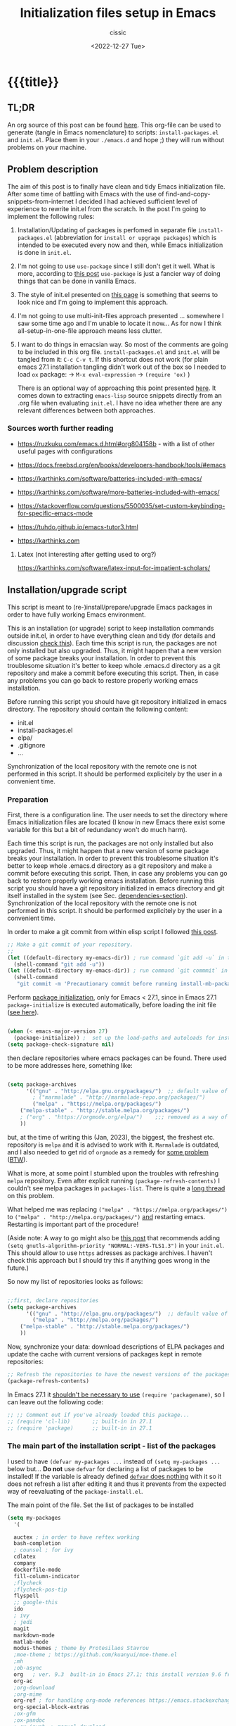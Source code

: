 #+TITLE: Initialization files setup in Emacs
#+DESCRIPTION: 
#+AUTHOR: cissic
#+DATE: <2022-12-27 Tue>
#+TAGS: emacs packages
#+OPTIONS: toc:nil
#+OPTIONS: -:nil


* {{{title}}
:PROPERTIES:
:PRJ-DIR: ~/.emacs.d/     
:END:
# :PROPERTIES:
# :PRJ-DIR: ./2022-12-27-init-and-setup-Emacs/
# :END:


** TL;DR
An org source of this post can be found
[[https://github.com/cissic/cissic.github.io/blob/main/mysource/public-notes-org/2022-12-27-configuring-and-installing-emacs.org][here]]. This org-file can be used to generate (tangle in Emacs nomenclature)
to scripts:
~install-packages.el~ and
~init.el~.
Place them in your ~./emacs.d~ and hope ;) they will run without
problems on your machine.


** Problem description
The aim of this post is to finally have clean and tidy Emacs initialization file.
After some time of battling with Emacs with the use of 
find-and-copy-snippets-from-internet I decided I had achieved sufficient level of 
experience to rewrite init.el from the scratch.
In the post I'm going to implement the following rules:

1. Installation/Updating of packages is perfomed in separate file 
   ~install-packages.el~ (abbreviation for =install or upgrage packages=) which is intended to be executed every now and then,
   while Emacs initialization is done in ~init.el~.
2. I'm not going to use ~use-package~ since I still don't get it well. What is
    more, according to [[https://emacs.stackexchange.com/questions/44266/require-vs-package-initialize][this post]] ~use-package~ is just 
   a fancier way of doing things that can be done in vanilla Emacs.
   # it's still a bit to complicated for me.
3. The style of init.el presented on [[https://docs.freebsd.org/en/books/developers-handbook/tools/#emacs][this page]] is something that seems to 
   look nice and I'm going to implement this approach.
4. I'm not going to use multi-init-files approach presented ... somewhere 
   I saw some time ago and I'm unable to locate it now... 
   As for now I think all-setup-in-one-file approach means less clutter.
5. I want to do things in emacsian way. So most of the comments are going to be
   included in this org file. ~install-packages.el~ and ~init.el~ will be tangled
   from it: ~C-c C-v t~. If this shortcut does not work (for plain emacs 27.1
   installation tangling didn't work out of the box so I needed to load 
   ~ox~ package: 
   -> ~M-x eval-expression~ 
   -> ~(require 'ox)~ )

   There is an optional way of approaching this point presented 
   [[http://gewhere.github.io/orgmode-emacs-init-file][here]]. It comes down to extracting ~emacs-lisp~ source snippets directly
   from an .org file when evaluating ~init.el~. I have no idea whether there are
   any relevant differences between both approaches.


*** Sources worth further reading
- https://ruzkuku.com/emacs.d.html#org804158b - with a list of other useful
  pages with configurations
 
- https://docs.freebsd.org/en/books/developers-handbook/tools/#emacs

- https://karthinks.com/software/batteries-included-with-emacs/
- https://karthinks.com/software/more-batteries-included-with-emacs/
 
- https://stackoverflow.com/questions/5500035/set-custom-keybinding-for-specific-emacs-mode
- https://tuhdo.github.io/emacs-tutor3.html
- https://karthinks.com



**** Latex (not interesting after getting used to org?)
https://karthinks.com/software/latex-input-for-impatient-scholars/


** Installation/upgrade script
This script is meant to (re-)install/prepare/upgrade Emacs packages in order
to have fully working Emacs environment.  

This is an installation (or upgrade) script to keep installation commands 
outside init.el, in order to have everything clean and tidy (for details and 
discussion [[https://stackoverflow.com/questions/55038594/setting-up-emacs-on-new-machine-with-init-el-and-package-installation][check this]]).
Each time this script is run, the packages are not only installed but also
upgraded. Thus, it might happen that a new version of some package
breaks your installation. In order to prevent this troublesome situation
it's better to keep whole .emacs.d directory as a git repository and
make a commit before executing this script. Then, in case any problems
you can go back to restore properly working emacs installation.

Before running this script you should have git repository initialized in emacs
directory.
The repository should contain the following content:
- init.el
- install-packages.el
- elpa/
- .gitignore
- ...

Synchronization of the local repository with the remote one is not
performed in this script. It should be performed explicitely by the user
in a convenient time.

*** Preparation

First, there is a configuration line. The user needs to set the directory where Emacs initialization files are located (I know in new Emacs there exist some 
variable for this but a bit of redundancy won't do much harm).

#+begin_src emacs-lisp :tangle (concat (org-entry-get nil "PRJ-DIR" t) "install-packages.el") :mkdirp yes :exports none

    ;; ____________________________________________________________________________78
    ;; install-mb-packages.el
    ;; The full description of what is done in this file is included in 
    ;; accompanying .org file (configuring-and-installing-emacs.org) that is
    ;; described here:
    ;; https://cissic.github.io/posts/configuring-and-installing-emacs/


    ;; Path to your Emacs directory:
    (setq my-emacs-dir "~/.emacs.d/")
    ;;;; (let (my-emacs-dir "~/.emacs.d/"))

#+end_src

Each time this script is run, the packages are not only installed but also
upgraded. Thus, it might happen that a new version of some package
breaks your installation. In order to prevent this troublesome situation
it's better to keep whole .emacs.d directory as a git repository and
make a commit before executing this script. Then, in case any problems
you can go back to restore properly working emacs installation.
Before running this script you should have a git repository initialized in emacs
directory and git itself installed in the system (see Sec. [[dependencies-section]]).
Synchronization of the local repository with the remote one is not
performed in this script. It should be performed explicitely by the user
in a convenient time.

In order to make a git commit from within elisp script I followed [[https://emacs.stackexchange.com/questions/48954/the-elisp-function-to-run-the-shell-command-in-specific-file-path][this post]].

#+begin_src emacs-lisp :tangle (concat (org-entry-get nil "PRJ-DIR" t) "install-packages.el") :mkdirp yes
;; Make a git commit of your repository.
;; 
(let ((default-directory my-emacs-dir)) ; run command `git add -u` in the context of my-emacs-dir
  (shell-command "git add -u"))
(let ((default-directory my-emacs-dir)) ; run command `git commmit` in the context of my-emacs-dir
  (shell-command
   "git commit -m 'Precautionary commit before running install-mb-packages.el'"))
#+end_src

Perform [[https://emacs.stackexchange.com/questions/44266/require-vs-package-initialize][package initialization]], only for Emacs < 27.1, since in Emacs 27.1
~package-initialize~ is executed automatically, before
loading the init file ([[https://www.masteringemacs.org/article/whats-new-in-emacs-27-1][see here]]).

#+begin_src emacs-lisp :tangle (concat (org-entry-get nil "PRJ-DIR" t) "install-packages.el") :mkdirp yes

(when (< emacs-major-version 27)
  (package-initialize)) ;  set up the load-paths and autoloads for installed packages
(setq package-check-signature nil)

#+end_src

# ____________________________________________________________________________78
then declare repositories where emacs packages can be found. There used to be more  
addresses here, something like:

#+begin_src emacs-lisp 

(setq package-archives
      '(("gnu" . "http://elpa.gnu.org/packages/")  ;; default value of package-archives in Emacs 27.1
        ; ("marmalade" . "http://marmalade-repo.org/packages/")
        ("melpa" . "https://melpa.org/packages/")
	("melpa-stable" . "http://stable.melpa.org/packages/")
	; ("org" . "https://orgmode.org/elpa/")    ;;; removed as a way of dealing with https://emacs.stackexchange.com/questions/70081/how-to-deal-with-this-message-important-please-install-org-from-gnu-elpa-as-o
	))
#+end_src

but, at the time of writing this (Jan, 2023), the biggest, the freshest etc. 
repository is ~melpa~ and it is advised to work with it. ~Marmalade~ is 
outdated, and I also needed to get rid of ~orgmode~ as a remedy for 
[[https://emacs.stackexchange.com/questions/70081/how-to-deal-with-this-message-important-please-install-org-from-gnu-elpa-as-o][some problem]] ([[https://www.reddit.com/r/emacs/comments/9rj5ou/comment/e8iizni/?utm_source=share&utm_medium=web2x&context=3][BTW]]).

What is more, at some point I stumbled upon the troubles with refreshing ~melpa~
repository. Even after explicit running ~(package-refresh-contents)~ I couldn't
see melpa packages in ~packages-list~.
There is quite a [[https://github.com/melpa/melpa/issues/7238][long thread]] on this problem.

What helped me was replacing
~("melpa" . "https://melpa.org/packages/")~ to
~("melpa" . "http://melpa.org/packages/")~ _and_ restarting emacs. Restarting is
important part of the procedure!

(Aside note: A way to go might also be [[https://github.com/melpa/melpa/issues/7238#issuecomment-761608049][this post]] that recommends adding
~(setq gnutls-algorithm-priority "NORMAL:-VERS-TLS1.3")~
in your ~init.el~. This should allow to use ~https~ adresses as package archives.
I haven't check this approach but I should try this if anything goes
wrong in the future.)

So now my list of repositories looks as follows: 

#+begin_src emacs-lisp :tangle (concat (org-entry-get nil "PRJ-DIR" t) "install-packages.el")

;;first, declare repositories
(setq package-archives
      '(("gnu" . "http://elpa.gnu.org/packages/")  ;; default value of package-archives in Emacs 27.1
        ("melpa" . "http://melpa.org/packages/")
	("melpa-stable" . "http://stable.melpa.org/packages/")
	))

#+end_src

Now, synchronize your data: download descriptions of ELPA packages 
and update the cache with current versions of
packages kept in remote repositories:

#+begin_src emacs-lisp :tangle (concat (org-entry-get nil "PRJ-DIR" t) "install-packages.el")
;; Refresh the repositories to have the newest versions of the packages
(package-refresh-contents)

#+end_src

In Emacs 27.1 it [[https://emacs.stackexchange.com/a/44287][shouldn't be necessary to use]]
~(require 'packagename)~, so I can leave out the following code:

# #+begin_src emacs-lisp :tangle (concat (org-entry-get nil "PRJ-DIR" t) "install-packages.el")

#+begin_src emacs-lisp 
;; ;; Comment out if you've already loaded this package...
;; (require 'cl-lib)       ;; built-in in 27.1
;; (require 'package)      ;; built-in in 27.1
#+end_src


*** The main part of the installation script - list of the packages
I used to have ~(defvar my-packages ...~ instead of ~(setq my-packages ...~ 
below but... *Do not* use ~defvar~ for declaring a list of packages to be installed!
If the variable is already defined 
[[https://emacs.stackexchange.com/questions/29710/whats-the-difference-between-setq-and-defvar][~defvar~ does nothing]] with it so it does 
not refresh a list after editing it and thus it prevents from the 
expected way of reevaluating of the ~package-install.el~.


The main point of the file. Set the list of packages to be installed
#+begin_src emacs-lisp :tangle (concat (org-entry-get nil "PRJ-DIR" t) "install-packages.el")
(setq my-packages
  '(
#+end_src

#+begin_src emacs-lisp :tangle (concat (org-entry-get nil "PRJ-DIR" t) "install-packages.el")
    auctex ; in order to have reftex working
    bash-completion  
    ; counsel ; for ivy
    cdlatex
    company
    dockerfile-mode
    fill-column-indicator
    ;flycheck
    ;flycheck-pos-tip
    flyspell
    ;; google-this
    ido
    ; ivy
    ; jedi
    magit
    markdown-mode
    matlab-mode 
    modus-themes ; theme by Protesilaos Stavrou
    ;moe-theme ; https://github.com/kuanyui/moe-theme.el
    ;mh
    ;ob-async
    org   ; ver. 9.3  built-in in Emacs 27.1; this install version 9.6 from melpa
    org-ac
    ;org-download
    ;org-mime
    org-ref ; for handling org-mode references https://emacs.stackexchange.com/questions/9767/can-reftex-be-used-with-org-label
    org-special-block-extras
    ;ox-gfm
    ;ox-pandoc
    ; ox-ipynb -> manual-download
    ;pandoc-mode
    pdf-tools
    popup   ; for yasnippet
    ;projectile
    ;pyenv-mode
    ;Pylint  ; zeby dzialal interpreter python'a po:  C-c C-c 
    ;rebox2
    ;recentf
    ;session-async
    ;shell-pop
    smex
    ssh
    ; tramp  ; ver. 2.4.2 built-in in Emacs 27.1
    ;tao-theme ; https://github.com/11111000000/tao-theme-emacs
    ;treemacs
    ;use-package
    workgroups2
    ;w3m
    yasnippet
    )
  ;; "A list of packages to be installed at Emacs launch."
  )

#+end_src

And finally, perform the installation/upgrade of packages and 
print an information message.

#+begin_src emacs-lisp :tangle (concat (org-entry-get nil "PRJ-DIR" t) "install-packages.el")

(defun my-packages-installed-p ()
  (cl-loop for p in my-packages
           when (not (package-installed-p p)) do (cl-return nil)
           finally (cl-return t)))

(unless (my-packages-installed-p)
  ;; check for new packages (package versions)
  (package-refresh-contents)
  ;; install the missing packages
  (dolist (p my-packages)
    (when (not (package-installed-p p))
      (package-install p))))

;; ; (jedi:install-server)

(message "All done in install-packages.")


#+end_src


*** Problems/errors during installation of packages
No problems so far...


** My init.el

There's something like ~early-init.el~ in modern versions of Emacs that is intended
to speed up the launching process, however I'm not going to use this approach as
for now. An interesting discussion about this can be found [[https://www.reddit.com/r/emacs/comments/enmbv4/earlyinitel_reduce_init_time_about_02_sec_and/][here]].

*** A note:
[[https://stackoverflow.com/questions/12224575/emacs-init-el-file-doesnt-load][When Emacs ~init.el~ does not load at startup]].


#+begin_src emacs-lisp :tangle (concat (org-entry-get nil "PRJ-DIR" t) "init.el") :mkdirp yes :exports none
;; ____________________________________________________________________________78
;; init.el
;; The full description of what is done in this file is included in 
;; accompanying .org file (configuring-and-installing-emacs.org). 
#+end_src


**** [DEPRECATED] Setting an auxiliary variable
This section is deprecated in favour of [[workgroups2-and-sessions][~workgroups2 package~]].

#+begin_src emacs-lisp
;; This file is designed to be re-evaled; use the variable first-time
;; to avoid any problems with this.
(defvar first-time t
  "Flag signifying this is the first time that .emacs has been evaled")
#+end_src


**** Package ~package~  initialization
In theory, in new Emacs two following lines shouldn't be required to have 
everything working fine.
However, it seems that some packages (~modus-themes~, ~workgroups2~?) cannot 
run without it when emacs commands are to be executed from command line 
without invoking Emacs 
window (Post with demonstration makefile should be published soon).

 
#+begin_src emacs-lisp :tangle (concat (org-entry-get nil "PRJ-DIR" t) "init.el")
(require 'package)
(package-initialize)
#+end_src

*** Setting separate file for emacs custom entries
If you don't set the separate for custom entries, Emacs appends its code
directly into ~init.el~. To prevent this we need to define other file. 
Remember to create ~custom-file.el~ file by hand! Emacs won't create it 
for you.

# ;;;;;;;;;;;;;;;;;;;;;;;;;;;;;;;;;;;;;;;;;;;;;;;;;;;;;;;;;;;;;;;;;;;;;;;;;;;;;;;;;;;;
# ;;;; Do not use `init.el` for `custom-*` code - use `custom-file.el`.

#+begin_src emacs-lisp :tangle (concat (org-entry-get nil "PRJ-DIR" t) "init.el")
(setq custom-file "~/.emacs.d/custom-file.el")
#+end_src

Assuming that the code in custom-file is execute before the code
ahead of this line is not a safe assumption. So load this file
proactively.

#+begin_src emacs-lisp :tangle (concat (org-entry-get nil "PRJ-DIR" t) "init.el")
(load-file custom-file)
#+end_src



*** Global emacs customization

#+begin_src emacs-lisp :tangle (concat (org-entry-get nil "PRJ-DIR" t) "init.el") :exports none
;;;;;;;;;;;;;;;;;;;;;;;;;;;;;;;;;;;;;;;;;;;;;;;;;;;;;;;;;;;;;;;;;;;;;;;;;;;;;;;;
;; *** Global emacs customization
;;;;;;;;;;;;;;;;;;;;;;;;;;;;;;;;;;;;;;;;;;;;;;;;;;;;;;;;;;;;;;;;;;;;;;;;;;;;;;;;
#+end_src

Here are global Emacs customization. 
If necessary some useful infomation or link is added to the customization.

**** Self-descriptive oneliners <<oneliners>>

Remarks:
At around May 2023 I stopped using ~global-linum-mode~ because
of the annoying lags while typing in a buffer that occured quite
frequently, Links:
- https://github.com/jrblevin/markdown-mode/issues/181
- https://www.reddit.com/r/orgmode/comments/e7pq7k/linummode_very_slow_for_large_org_files/
- https://emacs.stackexchange.com/questions/49032/line-numbering-stick-with-linum-or-nlinum

From two possible alternatives at the time:
 ~nlinum-mode~ and ~display-line-numbers-mode~
I decided on the latter because it was built-in Emacs.

#+begin_src emacs-lisp :tangle (concat (org-entry-get nil "PRJ-DIR" t) "init.el") 
  (auto-revert-mode 1)       ; Automatically reload file from a disk after change
  (global-auto-revert-mode 1) 

  (delete-selection-mode 1)  ; Replace selected text

  (show-paren-mode 1)        ; Highlight matching parenthesis

  ; Enable line numbering
  ;; DEPRECATED, CAUSES LAGS WHEN TYPING: (global-linum-mode 1)			
  (global-display-line-numbers-mode 1) 

  (scroll-bar-mode 1)        ; Enable scrollbar
  (menu-bar-mode 1)          ; Enable menubar
  (tool-bar-mode -1)         ; Disable toolbar since it's rather useless

  (setq line-number-mode t)  ; Show line number

  (setq column-number-mode t); Show column number

  (define-key global-map (kbd "RET") 'newline-and-indent) ; Auto-indent new lines

  (desktop-save-mode 1)      ; Save windows layout on closing
  (setq desktop-load-locked-desktop t) ; and don't ask for confirmation when 
			     ; opening locked desktop
  (setq desktop-save t)

  (save-place-mode t)        ; When re-entering a file, return to the place, 
			     ; where I was when I left it the last time.

#+end_src

**** Emacs shell history from previous sessions
[[https://www.emacswiki.org/emacs/SaveHist][Emacs wiki page]]

#+begin_src emacs-lisp :tangle (concat (org-entry-get nil "PRJ-DIR" t) "init.el") 
(savehist-mode 1)          ; Save history for future sessions
#+end_src

**** Easily restore previous/next window layout 

- undo = previous window view
 : C-c left  
- redo (undo undo)
 : C-c right 
#+begin_src emacs-lisp :tangle (concat (org-entry-get nil "PRJ-DIR" t) "init.el") 
(winner-mode 1)            ; Toggle between previous window layouts
#+end_src


**** Line truncation

There are some other ways of [[https://stackoverflow.com/questions/7577614/emacs-truncate-lines-in-all-buffers][truncating]]:
#+begin_example
(setq-default truncate-lines t) ; ugly way of truncating
#+end_example
or
#+begin_example
; fancier way of truncating (word truncating) THIS DOES NOT WORK!!!
(setq-default global-visual-line-mode t) 
#+end_example
however I didn't find them pretty and finally this command is useful:
#+begin_src emacs-lisp :tangle (concat (org-entry-get nil "PRJ-DIR" t) "init.el") 
(global-visual-line-mode t) ; Truncate lines 
#+end_src


**** Prevent from deselecting text after M-w copying 
[[https://www.reddit.com/r/emacs/comments/1vdumz/emacs_to_keep_selection_after_copy/][Link]]

#+begin_src emacs-lisp :tangle (concat (org-entry-get nil "PRJ-DIR" t) "init.el") 
;; Do not deselect after M-w copying -> 
 (defadvice kill-ring-save (after keep-transient-mark-active ())
   "Override the deactivation of the mark."
   (setq deactivate-mark nil))
 (ad-activate 'kill-ring-save)
;; <- Do not deselect after M-w copying
#+end_src

**** Setting default font

To get the list of available fonts:
Type the following in the *scratch* buffer, and press ~C-j~ at the end of it:
   ~(font-family-list)~
You may need to expand the result to see all of them, by hitting enter on 
the =...= at the end.
([[https://stackoverflow.com/questions/13747749/font-families-for-emacs][Source]]).

The font of my choice is:
#+begin_src emacs-lisp :tangle (concat (org-entry-get nil "PRJ-DIR" t) "init.el")  
(set-frame-font "liberation mono 11" nil t) ; Set default font
#+end_src

**** Highlight on an active window/buffer
Although the active window can be recognized
by the cursor which blinking in it, sometimes it is hard to
find in on the screen (especially if you use a colourful theme
like [[modus-theme]].

I found a [[https://stackoverflow.com/questions/33195122/highlight-current-active-window][post]] adressing this issue.
Although the accepted answer is using 
~auto-dim-other-buffers.el~
I prefer [[https://stackoverflow.com/a/33196798][this solution]] which does not rely on external package
#+begin_src emacs-lisp :tangle (concat (org-entry-get nil "PRJ-DIR" t) "init.el") 
;;Highlight an active window/buffer or dim all other windows
  
  (defun highlight-selected-window ()
    "Highlight selected window with a different background color."
    (walk-windows (lambda (w)
      (unless (eq w (selected-window)) 
	(with-current-buffer (window-buffer w)
	  (buffer-face-set '(:background "#111"))))))
    (buffer-face-set 'default))
  
    (add-hook 'buffer-list-update-hook 'highlight-selected-window)
;;
#+end_src


**** Time and calendar 

***** DONE Locale for names of days of the week in org-mode
# Setting default locale
Setting names of the days of the week and months to arbitrarily language:
[[https://emacs.stackexchange.com/questions/50543/insert-date-using-a-calendar-where-other-language-rather-than-english-is-desir][Link 1]],
[[https://emacs.stackexchange.com/questions/19602/org-calendar-change-date-language/19611#19611][Link 2]]
# ;; (setq calendar-week-start-day 1
# ;;           calendar-day-name-array ["Domenica" "Lunedì" "Martedì" "Mercoledì" 
# ;;                                    "Giovedì" "Venerdì" "Sabato"]
# ;;           calendar-month-name-array ["Gennaio" "Febbraio" "Marzo" "Aprile" "Maggio"
# ;;                                      "Giugno" "Luglio" "Agosto" "Settembre" 
# ;;                                      "Ottobre" "Novembre" "Dicembre"])
# ;; (setq calendar-week-start-day 1
# ;;       calendar-day-name-array["Sunday" "Monday" "Tuesday"
# ;; 			      "Wednesday" "Thursday" "Friday" "Saturday"]
# ;;       calendar-month-name-array ["January" "February" "March" "April" "May" "June"
# ;;    			         "July" "August" "September" "October" "November" "December"])
[[https://emacs.stackexchange.com/questions/50543/insert-date-using-a-calendar-where-other-language-rather-than-english-is-desir][Link 1]]
# ;;(let ((system-time-locale "en_GB.UTF-8")
# ;;      (time (org-read-date nil 'to-time nil "Date:  ")))
# ;;  (insert (format-time-string "(KW%W) (%A) %d. %B %Y" time)))(KW37) (poniedziałek) 12. września 2022
# ;; => (KW19) (Samstag) 18. Mai 2019
[[https://stackoverflow.com/questions/28913294/emacs-org-mode-language-of-time-stamps][Link 3]]
# ;; System locale to use for formatting time values.
# (setq system-time-locale "C")         ; Make sure that the weekdays in the
#                                       ; time stamps of your Org mode files and
#                                       ; in the agenda appear in English.


The best method I found working for my purposes is:
#+begin_src emacs-lisp :tangle (concat (org-entry-get nil "PRJ-DIR" t) "init.el") 
(setq system-time-locale "C")         ; Force Emacs to use English timestamps
#+end_src
It makes Emacs use English language and not the system localization language
when inserting weekdays abreviations in org-mode timestamps and in org-agenda.

***** DONE Calendar
Inserting the date from the calendar. 
Here's the way how one can insert date in org-mode by hitting ~C-c .~
choosing the day and hitting ~RET~.

The above shortcuts are listed in ~Scroll~ menu item which is visible in menu bar,
when you're in Calendar buffer.

#+begin_src emacs-lisp :tangle (concat (org-entry-get nil "PRJ-DIR" t) "init.el") 
;; Calendar ->
(defun calendar-insert-date ()
  "Capture the date at point, exit the Calendar, insert the date."
  (interactive)
  (seq-let (month day year) (save-match-data (calendar-cursor-to-date))
    (calendar-exit)
    (insert (format "%d-%02d-%02d" year month day))))
#+end_src
Warning! Here, instead of using:
#+begin_example
(define-key calendar-mode-map (kbd "RET") 'calendar-insert-date)
#+end_example
it's better to define the action as

#+begin_src emacs-lisp :tangle (concat (org-entry-get nil "PRJ-DIR" t) "init.el") 
(eval-after-load "calendar"
  `(progn
     (define-key calendar-mode-map (kbd "RET") 'calendar-insert-date)))
;; <- Calendar
#+end_src

Otherwise, you may get ~calendar-mode-map is void~ error, 
if ~calendar-mode-map~ it's not loaded at the moment of executing the command ([[https://emacs.stackexchange.com/questions/3548/how-to-change-key-bindings-for-calendar-mode][Link]]).


Moving in calendar buffer is like follows:

| Move by  | Backward | Forward   |
|----------+----------+-----------|
| a day    | S-<left> | S-<right> |
| a week   | S-<up>   | S-<down>  |
| a month  | >        | <         |
| 3 months | M-v      | C-v       |
| a year   | 4 M-v    | 4 C-v     |
|----------+----------+-----------|


**** Easy moving between windows
It is managed by [[https://www.emacswiki.org/emacs/WindMove][WindMove package]] that is built-in in Emacs.
The default keybindings of this package is ~Shift arrow~, which sometimes
may be inconvenient (there are conflicts for example in org-mode, other 
packages that conflict with org are [[https://orgmode.org/manual/Conflicts.html][listed here]]).
That is why it's better to remap those keybindings to other 
combination (~Super-Key-<arrow>~ in the code below). 

#+begin_src emacs-lisp :tangle (concat (org-entry-get nil "PRJ-DIR" t) "init.el") 
;; windmove ->
;; Easy moving between windows
  
  ;; setting windmove-default-keybindings to super-<arrow> in order
  ;; to avoid org-mode conflicts
  (global-set-key (kbd "s-<left>")  'windmove-left)
  (global-set-key (kbd "s-<right>") 'windmove-right)
  (global-set-key (kbd "s-<up>")    'windmove-up)
  (global-set-key (kbd "s-<down>")  'windmove-down)
;; <- windmove
#+end_src

***** [DEPRECATED] Useful For Emacs < 27.1
(This section is deprecated. In Emacs 27.1 the package works ok without
the need of application of ~ignore-error-wrapper~ function.)

According to [[https://www.emacswiki.org/emacs/WindMove][package's wikipage]] there exist some problem with the package,
namely:
"When you run for instance windmove-left and there is no window on the left,
 windmove will throw exception (and if you have debug-on-error enabled) 
you will see Debugger complaining."

Proposed workaround requires ~cl~ package, which unfortunately is
[[https://github.com/kiwanami/emacs-epc/issues/35][deprecated in Emacs 27.1]] (The workaround worked in Emacs < 27).
With the use of 
[[https://emacs.stackexchange.com/questions/15189/alternative-to-lexical-let][this post]] and 
[[https://www.gnu.org/software/emacs/manual/html_node/elisp/Using-Lexical-Binding.html][this part of emacs manual]] I sort of solved the problem and with the 
following code Emacs does not throw warnings or errors.

#+begin_src emacs-lisp 
;; windmove ->
;; Easy moving between windows
  (when (fboundp 'windmove-default-keybindings)
    (windmove-default-keybindings))
  
  (eval-when-compile (require 'cl))
  (setq lexical-binding t)
  
  (defun ignore-error-wrapper (fn)
    "Funtion return new function that ignore errors.
     The function wraps a function with `ignore-errors' macro."
    (lexical-let ((fn fn))
      (lambda ()
        (interactive)
        (ignore-errors
          (funcall fn)))))
  
  ;; setting windmove-default-keybindings to super-<arrow> in order
  ;; to avoid org-mode conflicts
  (global-set-key (kbd "s-<left>") (ignore-error-wrapper 'windmove-left))
  (global-set-key (kbd "s-<right>") (ignore-error-wrapper 'windmove-right))
  (global-set-key (kbd "s-<up>") (ignore-error-wrapper 'windmove-up))
  (global-set-key (kbd "s-<down>") (ignore-error-wrapper 'windmove-down))
;; <- windmove
#+end_src




**** Easy windows resize
#+begin_src emacs-lisp :tangle (concat (org-entry-get nil "PRJ-DIR" t) "init.el") 
;; Easy windows resize ->
  (define-key global-map (kbd "C-s-<left>") 'shrink-window-horizontally)
  (global-set-key        (kbd "C-s-<right>") 'enlarge-window-horizontally)
  (global-set-key        (kbd "C-s-<down>") 'shrink-window)
  (global-set-key        (kbd "C-s-<up>") 'enlarge-window)
;; <- Easy windows resize 
#+end_src


**** Column marker
In Emacs 27.1 in only needs to add the following lines in
your ~init.el~ to have properly working fill-column indicator in all buffers.
(https://www.gnu.org/software/emacs/manual/html_node/emacs/Displaying-Boundaries.html)
#+begin_src emacs-lisp
  ;; Fill column indicator -> 
(global-display-fill-column-indicator-mode)
  ;; <- Fill column indicator
#+end_src
This behaviour, however, may not be wanted in some buffers
(for example ipython command line
bufffer or octave command line buffer). In order to have fill-column-indicator
only for buffers of some type (code files, text files (org, doconce etc.) we
could add a hook for [[https://www.emacswiki.org/emacs/ProgMode][~prog-mode~]] and two relative modes ~text-mode~ and ~special-mode~.
Unfortunately, these modes do not contain all required modes
(~DocOnce-mode~ or ~org-mode~ are absent on the list of modes).
(The list of modes inherited after ~prog-mode~ and two other modes  can be viewed
with the use of the [[https://gist.github.com/davep/c16534ef91e9868aaff3d3658f880e4a][following function]]:
#+begin_src emacs-lisp
(defun list-prog-modes ()
  "List all programming modes known to this Emacs."
  (interactive)
  (with-help-window "*Programming Major Modes*"
    (mapatoms (lambda (f)
                (when (provided-mode-derived-p f 'prog-mode) ;; prog-mode or text-mode or special-mode
                  (princ f)
                  (princ "\n"))))))
#+end_src

Anyway, I decided on the following approach based on [[https://www.gnu.org/software/emacs/manual/html_node/emacs/Displaying-Boundaries.html][this page]]:
- enable display-fill-column mode, which can be done by settings variable
#+begin_src emacs-lisp :tangle (concat (org-entry-get nil "PRJ-DIR" t) "init.el") 
  ;; Fill column indicator -> 
(setq display-fill-column-indicator-column 81)
#+end_src  
- write general function that can be hooked into mode
#+begin_src emacs-lisp :tangle (concat (org-entry-get nil "PRJ-DIR" t) "init.el") 
(defun my-default-text-buffer-settings-mode-hook()
  (display-fill-column-indicator-mode 1)
  )
  ;; <- Fill column indicator
#+end_src  
- and add this hook per each required mode (this is done in [[Settings for modes]] section
  of this document 




***** COMMENT DEPRECATED
The vertical line for marking specific column width.
https://www.emacswiki.org/emacs/FillColumnIndicator
#+begin_src emacs-lisp :tangle (concat (org-entry-get nil "PRJ-DIR" t) "init.el") 
;; Fill column indicator -> 
(require 'fill-column-indicator)
(setq fci-rule-column 81)
; (add-hook 'after-change-major-mode-hook 'fci-mode)
(define-globalized-minor-mode global-fci-mode fci-mode (lambda () (fci-mode 1)))
(global-fci-mode 1)
;; <- Fill column indicator
#+end_src

~fci-mode~ causes problems with proper display of the buffer when buffer widht
is less than ~fci-rule-column~ variable. [[https://emacs.stackexchange.com/questions/29113/how-to-disable-fill-column-indicator-fci-when-its-outside-the-window][Here's a stackexchange thread]]
on this, which includes a [[https://emacs.stackexchange.com/a/29125/30035][patch]] for this bug.
#+begin_src emacs-lisp :tangle (concat (org-entry-get nil "PRJ-DIR" t) "init.el") 
;; Fill column indicator patch -> 
(defvar i42/fci-mode-suppressed nil)
(make-variable-buffer-local 'i42/fci-mode-suppressed)

(defun fci-width-workaround (frame)
  (let ((fci-enabled (symbol-value 'fci-mode))
        (fci-column (if fci-rule-column fci-rule-column fill-column))
        (current-window-list (window-list frame 'no-minibuf)))
    (dolist (window current-window-list)
      (with-selected-window window
        (if i42/fci-mode-suppressed
            (when (and (eq fci-enabled nil)
                       (< fci-column
                          (+ (window-width) (window-hscroll))))
              (setq i42/fci-mode-suppressed nil)
              (turn-on-fci-mode))
          ;; i42/fci-mode-suppressed == nil
          (when (and fci-enabled fci-column
                     (>= fci-column
                         (+ (window-width) (window-hscroll))))
            (setq i42/fci-mode-suppressed t)
            (turn-off-fci-mode)))))))
(add-hook 'window-size-change-functions 'fci-width-workaround)
;; <- Fill column indicator patch 
#+end_src


One of the posts (@Qudit) recommends using ~whitespace-mode~ instead of
~fci-column-mode~. I tested ~whitespace-mode~ however it does not look as
nice as I expected (perhaps it needs some additional configuration...).



**** Turning on/off beeping
Completely out of the blue my emacs started beeping. I guess it
had to be some keybinding I accidentally pressed but have no idea
what I did.
Anyway, to disable it we must [[https://stackoverflow.com/questions/10545437/how-to-disable-the-beep-in-emacs-on-windows][do the following]]:

#+begin_src emacs-lisp :tangle (concat (org-entry-get nil "PRJ-DIR" t) "init.el") 
  ;; Setring alarms in Emacs -> 
(setq-default visible-bell t) 
(setq ring-bell-function 'ignore)
#+end_src


*** Completing 
ido/smex vs ivy/counsel/swiper vs helm 
**** ido-mode
# Temporarily deselected in order to test [[ivy-package]].

They say that ~ido~ is a [[https://www.masteringemacs.org/article/introduction-to-ido-mode][powerful package]] and you should have it enabled...
I'm not going to argue with that, yet I haven't studied much its capabilities.

#+begin_src emacs-lisp :tangle (concat (org-entry-get nil "PRJ-DIR" t) "init.el") 
  ;; ido-mode ->
    (ido-mode 1)          
    (setq ido-enable-flex-matching t)
    (setq ido-everywhere t)  ; ido-mode for file searching
  ;; <- ido-mode
#+end_src

**** smex
# Temporarily deselected in order to test [[ivy-package]].

This package is installed because I was inspired by some post. 
Just for tests.
https://github.com/nonsequitur/smex/

#+begin_src emacs-lisp :tangle (concat (org-entry-get nil "PRJ-DIR" t) "init.el") 
  ;; smex ->
  (global-set-key (kbd "M-x") 'smex)
  (global-set-key (kbd "M-X") 'smex-major-mode-commands)
  ;; This is your old M-x.
  (global-set-key (kbd "C-c C-c M-x") 'execute-extended-command) 
  ;; <- smex
#+end_src

**** TODO Ivy (for testing) <<ivy-package>>
Furthermore, according to [[https://ruzkuku.com/emacs.d.html#org804158b][some other users]]
"Ivy is simpler (and faster) than Helm but more powerful than Ido".

#+begin_src emacs-lisp :tangle (concat (org-entry-get nil "PRJ-DIR" t) "init.el") :exports none
  ;; ;;;;;;;;;;;;;;;;;;;;;;;;;;;;;;;;;;;;;;;;;;;;;;;;;;;;;;;;;;;;;;;;;;;;;;;;;;;;;;;;
  ;; ;; *** Ivy
  ;; ;;;;;;;;;;;;;;;;;;;;;;;;;;;;;;;;;;;;;;;;;;;;;;;;;;;;;;;;;;;;;;;;;;;;;;;;;;;;;;;;

  ;; (setq ivy-wrap t)
  ;; (setq ivy-height 8)
  ;; (setq ivy-display-style 'fancy)
  ;; (setq ivy-use-virtual-buffers t)
  ;; (setq ivy-case-fold-search-default t)
  ;; (setq ivy-re-builders-alist '((t . ivy--regex-ignore-order)))
  ;; (setq enable-recursive-minibuffers t)
  ;; (ivy-mode t)
#+end_src





**** TODO (TEMPORARILY COMMENTED OUT) Abbreviations (abbrev-mode)

- NOTE: This part of my init.el is temporarily commented out.
=abbrev-mode= can be useful, however it brings some trouble when working with more than
one language. I would like to come back here after having prepared
a piece of code that would recognize the language of the current document and 
based on this, change the autocorrection dictionary. Until then it's better
to manually trigger =abbrev-mode= per a document (in English), when you
really need it.


I've just discovered this mode and wanted to use it.
I'm not sure whether ~abbrev-mode~, ~yasnippet~ and ~company~
aren't substitute modes. [[https://emacs.stackexchange.com/questions/42556/best-pratice-advices-for-abbrev-vs-completion-vs-snippets][Well, in fact they partly are]].

- [[https://www.youtube.com/watch?v=AtdWuYImviw][Abbrev-mode movie tutorial]]
- [[https://www.youtube.com/watch?v=Holxu96YKrc&t=1s][Xah movie tutorial]]
- [[http://xahlee.info/emacs/emacs/emacs_abbrev_mode_tutorial.html][Xah page about abbrev]]
  
Emacs abbreviations are
#+begin_src emacs-lisp :tangle (concat (org-entry-get nil "PRJ-DIR" t) "init.el")
  ;; ;; abbrev-mode ->
  ;;   (setq-default abbrev-mode t)          
  ;;   ; (read-abbrev-file "~/.emacs.d/abbrev_defs")
  ;;   (read-abbrev-file "~/.emacs.d/abbrev_defs_autocorrectionEN")
  ;;   (read-abbrev-file "~/.emacs.d/abbrev_defs_autocorrectionPL")  
  ;;   (read-abbrev-file "~/.emacs.d/abbrev_defs_cis")  
  ;;   (setq save-abbrevs t)  
  ;; ;; <- abbrev-mode
#+end_src

***** Useful commands
- C-x a - inverse-add-global-abbrev
- C-x a i l - inverse-add-global-abbrev
- C-x a i g - inverse-add-mode-abbrev
- unexpand-abbrev
- edit-abbrevs
- list-abbrevs
- kill-all-abbrevs
 

*** Autocomplete
~auto-complete~ vs ~company~

#+begin_src emacs-lisp :tangle (concat (org-entry-get nil "PRJ-DIR" t) "init.el")
;; ;;;;;;;;;;;;;;;;;;;;;;;;;;;;;;;;;;;;;;;;;;;;;;;;;;;;;;;;;;;;;;;;;;;;;;;;;;;;;;;;
;; ;; *** Auto-completing
;; ;;;;;;;;;;;;;;;;;;;;;;;;;;;;;;;;;;;;;;;;;;;;;;;;;;;;;;;;;;;;;;;;;;;;;;;;;;;;;;;;
(add-hook 'after-init-hook 'global-company-mode)
#+end_src

**** Recently opened files
#+begin_src emacs-lisp :tangle (concat (org-entry-get nil "PRJ-DIR" t) "init.el") 
;; Recently opened files ->
  (recentf-mode 1)
  (setq recentf-max-menu-items 50)
  (setq recentf-max-saved-items 50)
  ;; in original emacs this binding is for "Find file read-only"
  (global-set-key "\C-x\ \C-r" 'recentf-open-files)
;; <- Recently opened files
#+end_src


*** Settings for modes 

It's good to have keybindings for the commands often used,
and it's good to have them enabled per specific mode.

How to define keybindings and key sequences:
[[https://www.gnu.org/software/emacs/manual/html_node/elisp/Key-Sequences.html][Link 1]],
[[https://www.gnu.org/software/emacs/manual/html_node/emacs/Init-Rebinding.html#Init-Rebinding][Link 2]].


How to define shortcuts for major modes:
[[http://xahlee.info/emacs/emacs/reclaim_keybindings.html][Link 1]],
[[https://docs.freebsd.org/en/books/developers-handbook/tools/#Emacs][Link 2]].

The problem that can be encountered in this point is that
we choose wrong (restricted) keybinding. In that case Emacs will
print an error message like:
#+begin_src emacs-lisp 
Key sequence M-x g starts with non-prefix key M-x
#+end_src

We can check the bindings that are restricted for the specific mode:
In the buffer with the mode enabled press ~C-h m~. New window with
information on the modes enabled for the buffer appears. You can
find the bindings tagged as =Prefix Command=. If you'd really like to use
other shortcut
# them
you need to rebind it ([[https://stackoverflow.com/questions/1024374/how-can-i-make-c-p-an-emacs-prefix-key-for-develperlysense][1]], [[https://stackoverflow.com/questions/9462111/emacs-error-key-sequence-m-x-g-starts-with-non-prefix-key-m-x][2]], [[https://emacs.stackexchange.com/questions/68328/general-el-error-key-sequence-starts-with-non-prefix-key][3]]).
   

#+begin_src emacs-lisp :tangle (concat (org-entry-get nil "PRJ-DIR" t) "init.el")
;; ;;;;;;;;;;;;;;;;;;;;;;;;;;;;;;;;;;;;;;;;;;;;;;;;;;;;;;;;;;;;;;;;;;;;;;;;;;;;;;;;
;; ;; *** Minor mode settings and keybindings
;; ;;;;;;;;;;;;;;;;;;;;;;;;;;;;;;;;;;;;;;;;;;;;;;;;;;;;;;;;;;;;;;;;;;;;;;;;;;;;;;;;
#+end_src

**** Emacs-Lisp mode
Be sure to set ~emacs-lisp-mode~ maps/hooks etc, not just ~lisp-mode-...~  otherwise
the shortcuts won't work.
#+begin_src emacs-lisp :tangle (concat (org-entry-get nil "PRJ-DIR" t) "init.el")
;; Emacs-Lisp mode...
(defun my-emacs-lisp-mode-hook ()
(define-key emacs-lisp-mode-map (kbd "C-e b") 'eval-buffer)
(define-key emacs-lisp-mode-map (kbd "C-e e") 'eval-expression)
(define-key emacs-lisp-mode-map (kbd "C-e r") 'eval-region)  
)
#+end_src

**** Octave/Matlab mode
Based on [[https://wiki.octave.org/Emacs]].

Three files mentioned in the link must be already installed somewhere within
my ~Emacs 26.1~, because ~octve-mode~ command is available.
The only thing to do is to add ~octave-mode-hook~:

#+begin_src emacs-lisp :tangle (concat (org-entry-get nil "PRJ-DIR" t) "init.el")
;; Octave mode...
(defun my-octave-mode-hook()
  (define-key octave-mode-map (kbd "C-c C-s") 'octave-send-buffer)
  (define-key octave-mode-map (kbd "<f8>") 'octave-send-buffer)
          (lambda ()
            (abbrev-mode 1)
            (auto-fill-mode 1)
            (if (eq window-system 'x)
                (font-lock-mode 1))))
#+end_src

This code is compiled however it throws an error while writing the code
and expecting function syntax hints working:

=eldoc error: ( error Selecting deleted buffer)

Now =C-c TAB a= should invoke octave and run a buffer in it
(run =C-h m= or visit https://wiki.octave.org/Emacs to see the keybindings)


Define your own custom shortcuts to run specific script in matlab shell.

#+begin_src emacs-lisp :tangle (concat (org-entry-get nil "PRJ-DIR" t) "init.el")
; Matlab mode...
(defun my-matlab-mode-hook()
  (define-key matlab-mode-map (kbd "<f8>")
    '(lambda () (interactive)
      (matlab-shell-send-command "emacsrun('/home/mb/projects/TSdistributed/srcMTLB/main')" ))
     )
)
#+end_src

**** Python mode

The below code does not work as expected. Probably it'd be better to
apply the configuration given [[https://realpython.com/emacs-the-best-python-editor/#integration-with-jupyter-and-ipython][here]].

#+begin_src emacs-lisp :tangle (concat (org-entry-get nil "PRJ-DIR" t) "init.el")
  ;; Python mode...

  (defun my-python-mode-hook()
             (lambda ()
               (setq python-shell-interpreter "python3") ))

#+end_src

**** Org mode
# Old approach 
# #+begin_src emacs-lisp :tangle (concat (org-entry-get nil "PRJ-DIR" t) "init.el")
#   ;; Org mode...

#   (defun my-org-mode-hook()
# 	     (lambda ()
# 		(local-set-key (kbd "<f9>") "\C-x\C-s\C-c\C-e\C-a l p")
# 	       ;; (define-key org-mode-map (kbd "<f9>") "\C-x\C-s\C-c\C-e l p")
# 	       ))
#   ;; (global-set-key (kbd "<f9>") "\C-x\C-s\C-c\C-e l p")
# #+end_src


By default emacs waits until all exporting processes finish. It may take quite
a while in some situations (for example when exporting long document to LaTeX).
In order to make emacs work in asynchronous mode you need to toggle this
([[https://orgmode.org/manual/The-Export-Dispatcher.html][link 1]], [[https://superuser.com/questions/483554/org-export-run-in-background-how-to-troubleshoot][link 2]]).

One way is to do it each time when exporting: after pressing =C-c C-e= you
get =exporting menu= and in the third line you can see  =Async export= option
that can be enabled by pressin =C-a=. It is rather cumbersome.

To have this option toggled after launching emacs put the line below in your
init file.

#+begin_src emacs-lisp :tangle (concat (org-entry-get nil "PRJ-DIR" t) "init.el")
  (setq org-export-in-background t)
#+end_src

This setting has impact only when exporting via =org exporting menu=
(triggered by =C-c C-e=). When calling =org-latex-export-to-pdf= this
setting is not taken into account. Fortunately, this function has
optional parameter that can be set to obtain async behaviour.
All in all, the working solution can be written as a custom hook like this:

#+begin_src emacs-lisp :tangle (concat (org-entry-get nil "PRJ-DIR" t) "init.el")
(defun my-org-mode-hook()
  (define-key org-mode-map (kbd "<f9>")
    '(lambda () (interactive)
      (org-latex-export-to-pdf :async t))
     )  
)
#+end_src


**** Updating all of the hooks to make them aware of your mode settings
Now we need to update the hooks to 
#+begin_src emacs-lisp :tangle (concat (org-entry-get nil "PRJ-DIR" t) "init.el")
;; Add all of the hooks...
;(add-hook 'c++-mode-hook 'my-c++-mode-hook)
;(add-hook 'c-mode-hook 'my-c-mode-hook)
(add-hook 'emacs-lisp-mode-hook 'my-emacs-lisp-mode-hook)
(add-hook 'octave-mode-hook 'my-octave-mode-hook)
(add-hook 'matlab-mode-hook 'my-matlab-mode-hook)
(add-hook 'python-mode-hook 'my-python-mode-hook)
(add-hook 'org-mode-hook 'my-org-mode-hook)

; (add-hook 'lisp-mode-hook 'my-lisp-mode-hook)
;(add-hook 'perl-mode-hook 'my-perl-mode-hook)
#+end_src


**** Adding a hook to more than a one mode at once
https://emacs.stackexchange.com/questions/501/how-do-i-group-hooks
https://stackoverflow.com/questions/7398216/how-can-i-apply-a-hook-to-multiple-emacs-modes-at-once

In order to add a hook to more than one modes we need to use a function (taken from
[[https://stackoverflow.com/a/7400476/4649238][here]].

#+begin_src emacs-lisp :tangle (concat (org-entry-get nil "PRJ-DIR" t) "init.el")
  ;; Add a hook to the list of modes
  (defun my-add-to-multiple-hooks (function hooks)
    (mapc (lambda (hook)
	    (add-hook hook function))
	  hooks))

  (defun my-turn-on-auto-fill ()
      my-default-text-buffer-settings-mode-hook  )

  (my-add-to-multiple-hooks
   'my-default-text-buffer-settings-mode-hook         ;; my-turn-on-auto-fill
   '(DocOnce-hook
     emacs-lisp-mode-hook
     matlab-mode-hook
     octave-mode-hook
     org-mode-hook
     python-mode-hook
   ))
#+end_src



**** Change font color for specific mode (eww)
Based on [[https://stackoverflow.com/questions/27973721/how-set-colors-for-a-specific-mode][this]].

#+begin_src emacs-lisp :tangle (concat (org-entry-get nil "PRJ-DIR" t) "init.el")
;; Change font color for eww
(defun my-eww-mode-faces ()
  (face-remap-add-relative 'default '(:foreground "#BD8700")))

(add-hook 'eww-mode-hook 'my-eww-mode-faces)
#+end_src

*** Bibliography - citations
**** oc [org-citations]
***** Bibliography <<org-citations>>
# ____________________________________________________________________________78

In Org 9.6 we do not need explicitely load ~oc~ libraries.
Everything is covered in my post concerning bibliography and org-mode.

# #+begin_src emacs-lisp :tangle (concat (org-entry-get nil "PRJ-DIR" t) "init.el") 
  # ;; org citations
  # ;; (require 'oc)    ; probably not needed 
  # ;; (require 'oc-basic)
  # ;; (require 'oc-biblatex)
# #+end_src

Useful links:
- https://orgmode.org/manual/Citations.html
- https://kristofferbalintona.me/posts/202206141852/
- https://github.com/jkitchin/org-ref
- https://blog.tecosaur.com/tmio/2021-07-31-citations.html#fn.3
- https://emacs.stackexchange.com/questions/71817/how-to-export-bibliographies-with-org-mode
- https://www.reddit.com/r/emacs/comments/q4wa40/issues_with_new_orgcite_for_citations/
- https://nickgeorge.net/science/org-ref-setup/







**** citar (to check?)
     https://github.com/emacs-citar/citar

*** Org customization
#+begin_src emacs-lisp :tangle (concat (org-entry-get nil "PRJ-DIR" t) "init.el") :exports none
;;;;;;;;;;;;;;;;;;;;;;;;;;;;;;;;;;;;;;;;;;;;;;;;;;;;;;;;;;;;;;;;;;;;;;;;;;;;;;;;
;; *** Org customization
;;;;;;;;;;;;;;;;;;;;;;;;;;;;;;;;;;;;;;;;;;;;;;;;;;;;;;;;;;;;;;;;;;;;;;;;;;;;;;;;
#+end_src

**** Org-agenda activation
 https://orgmode.org/manual/Activation.html#Activation

#+begin_src emacs-lisp :tangle (concat (org-entry-get nil "PRJ-DIR" t) "init.el") 
;; org-agenda activation
(global-set-key (kbd "C-c l") #'org-store-link)
(global-set-key (kbd "C-c a") #'org-agenda)
(global-set-key (kbd "C-c c") #'org-capture)
#+end_src

**** Org-special-block-extras
[[http://alhassy.com/org-special-block-extras/][Author's page]]

#+begin_src emacs-lisp :tangle (concat (org-entry-get nil "PRJ-DIR" t) "init.el") 
;; **** org-special-block-extras -> 
(add-hook #'org-mode-hook #'org-special-block-extras-mode)
;; <- **** org-special-block-extras 
#+end_src

**** Org-babel
To have org-babel enabled (execution of portions of code):

#+begin_src emacs-lisp :tangle (concat (org-entry-get nil "PRJ-DIR" t) "init.el") 

;; enabling org-babel
(org-babel-do-load-languages
 'org-babel-load-languages '(
			     (C . t)
			     (matlab . t)
			     ;;(perl . t)
			     (octave . t)
			     (org . t)
			     (python . t)
			     (shell . t)
 			     ))
			     
;; no question about confirmation of evaluating babel code block
(setq org-confirm-babel-evaluate nil)

#+end_src

**** Set path to Python executable to work in org-babel code block
Pythonic org-babel code blocks like the one below:

#+begin_src python :results output
print("Hello world")
#+end_src
don't work out-of-the-box.
The similar problem for ~R~ can be found [[https://stackoverflow.com/questions/54007309/problem-org-babel-code-does-not-work-with-r][here]].

In order to fix the problem you need to
explicitely set the path to your
Python interpreter. 

#+begin_src emacs-lisp :tangle (concat (org-entry-get nil "PRJ-DIR" t) "init.el") 
;; Python in org-babel
(setq org-babel-python-command "/bin/python3")
#+end_src

Two observations:
- ~python script.py~ executed in command line works ok
- there is no ~python~ comannd in ~/bin/~ directory.

An interesting discussion on python/python2/python3 related issues can be found [[https://stackoverflow.com/questions/6908143/should-i-put-shebang-in-python-scripts-and-what-form-should-it-take][here]].

Another interesting remark about python in org-babel is available [[https://emacs.stackexchange.com/a/41290][here]]. The following code block
#+begin_src org
  ,#+begin_src python
  ,print("Hello world")
  ,#+end_src
#+end_src

won't work as expected. You need to add ~results output~ to get string printed
by python in results block in org.

**** Tailoring org-mode to markdown export
When exporting to markdown I want to add some keywords in a special format to
the preamble of .md file.
[[https://emacs.stackexchange.com/questions/74505/how-can-i-add-specific-text-to-the-content-generated-by-org-mode-export-to-mark#74513][How to do that is described here.]]


#+begin_src emacs-lisp :tangle (concat (org-entry-get nil "PRJ-DIR" t) "init.el") 
  ;; **** org-to-markdown exporter customization  -> 

  (defun org-export-md-format-front-matter ()
    (let* ((kv-alist (org-element-map (org-element-parse-buffer 'greater-element)
			 'keyword
		       (lambda (keyword)
			 (cons (intern (downcase (org-element-property :key keyword)))
			       (org-element-property :value keyword)))))
	   (lines (mapcar (lambda (kw)
			    (let ((val (alist-get kw kv-alist)))
			      (format (pcase kw
					('author "%s: %s")
					((or 'tags 'title) "%s: '%s'")
					(_ "%s: %s"))
				      (downcase (symbol-name kw))
				      (pcase kw
					('date (substring val 1 -1))
					(_ val)))))
			  '(author date tags title))))
      (concat "---\n" (concat (mapconcat #'identity lines "\n")) "\n---")))

  (defun my/org-export-markdown-hook-function (backend)
      (if (eq backend 'md)
	  (insert (org-export-md-format-front-matter) "\n")))

#+end_src  

In the beginning the line below where hook is added was uncommented because
of my unawareness of how Emacs works.
Now I add the hook below per each org-file and this line is the cause
of unwanted behaviour that the required information (title, tags, etc.) is
added twice in exported ~md~ file. So I comment out the line below,
however in the free time I should supplement all the older posts with this line.
(TODO!)

#+begin_src emacs-lisp :tangle (concat (org-entry-get nil "PRJ-DIR" t) "init.el")   
  ;; This hook should be added per file in my org posts. Unfortunately, so far I don't know
  ;; how to do this.
  ;; (add-hook 'org-export-before-processing-hook #'my/org-export-markdown-hook-function)
#+end_src

Besides, in order to have markdown exporter options in menu appearing after
~C-c C-e~ you need to add 
([[https://stackoverflow.com/questions/22988092/emacs-org-mode-export-markdown/22990257#22990257][Link 1]], [[https://emacs.stackexchange.com/questions/4279/exporting-from-org-mode-to-markdown][Link 2]]):

#+begin_src emacs-lisp :tangle (concat (org-entry-get nil "PRJ-DIR" t) "init.el") 

(require 'ox-md nil t)

;; <- **** org-to-markdown exporter customization
#+end_src



**** Coloring ~code parts~ on export from org-mode to latex
Taken from [[https://emacs.stackexchange.com/questions/58993/how-color-code-on-export-from-org-mode-to-latex-pdf][here]]:
#+begin_src emacs-lisp :tangle (concat (org-entry-get nil "PRJ-DIR" t) "init.el") 
  ;; colorting ~code~ on org to latex export
  (defun tmp-latex-code-filter (text backend info)
    "red inline code"
    (when (org-export-derived-backend-p backend 'latex) 
      (format "{\\color{red} %s }" text)))

  (defun tmp-f-strike-through (s backend info) "")
#+end_src


**** Miscellaneous oneliners
#+begin_src emacs-lisp :tangle (concat (org-entry-get nil "PRJ-DIR" t) "init.el") 
;; alphabetical ordered lists
(setq org-list-allow-alphabetical t)
#+end_src

**** TODO Asynchronous babel sessions
ob-comint.el

**** Org to latex nice org-babel source code formatting
# exporting command
The following instructions are based on
[[https://stackoverflow.com/questions/46438516/how-to-encapsualte-code-blocks-into-a-frame-when-exporting-to-pdf][this post]].
Nice tutorial is [[https://orgmode.org/worg/org-tutorials/org-latex-export.html][here]].


1. We need to have Python installed and ~Pygments~ package.
#+begin_src
  pip install Pygments
#+end_src
   
2. In org file preamble you need the line: ~#+LaTeX_HEADER: \usepackage{minted}~.

3. In init.el:
#+begin_src emacs-lisp :tangle (concat (org-entry-get nil "PRJ-DIR" t) "init.el")
;; org-to-latex exporter to have nice code formatting
  (setq org-latex-listings 'minted
     org-latex-packages-alist '(("" "minted"))
     org-latex-pdf-process
     '("pdflatex -shell-escape -interaction nonstopmode -output-directory %o %f"
       "pdflatex -shell-escape -interaction nonstopmode -output-directory %o %f"
       "pdflatex -shell-escape -interaction nonstopmode -output-directory %o %f"))
#+end_src


**** CDLatex installed in order to ease working with LaTeX in org-mode
The special mode ~org-cdlatex-mode~ is included in ~org~ package.
In order to have it working properly we need to install ~cdlatex~
itself. This can be done in
[[The main part of the installation script - list of the packages]].

Link to ~org-cdlatex-mode~ description:
http://doc.endlessparentheses.com/Fun/org-cdlatex-mode.html.

After launching ~org-cdlatex-mode~ you can insert latex environments
by typing:
 : C-c {


**** Reftex for managing references
[[https://www.gnu.org/software/emacs/manual/html_mono/reftex.html][~Reftex~]]
is preinstalled since Emacs 20.2, however in order to
have it working you need to [[https://emacs.stackexchange.com/questions/35179/reftex-complete-failed-with-wrong-type-argument-stringp-nil][install ~auctex~ package]]! 

Then you can turn on ~reftex~ per a buffer via:
~reftex-mode~.

At the beginning type:
 : C-c = (reftex-toc)
and choose ~r~ to generate a list of all labels, references in the
document.

From now on, every time you type ~C-c =~ ~reftex~ menu appears
on the top of the current buffer prompting the actions you can
take.

The problem with ~reftex~ is that it does not recognize
org-mode references added by =#+NAME:= =#+LABEL:= etc.

~org-ref~ [[https://emacs.stackexchange.com/questions/9767/can-reftex-be-used-with-org-label][is said to handle this]], so maybe in the future I will
return to this package. As for now I'm going to work with ~reftex~
and LaTeX tags.



**** Listing name tags of environments
Based on [[https://emacs.stackexchange.com/questions/77326/how-to-display-the-list-of-all-name-tags-is-org-mode-document][this page]].



#+begin_src emacs-lisp :tangle (concat (org-entry-get nil "PRJ-DIR" t) "init.el")
  ;; Managing org-mode #+NAME properties like in reftex-mode
  (defun my/get-name (e)
	(org-element-property :name e))

  (defun my/latex-environment-names ()
	(org-element-map (org-element-parse-buffer) 'latex-environment #'my/get-name))

  (defun my/report-latex-environment-names ()
      (interactive)
      (message (format "%S" (my/latex-environment-names))))

    (define-key org-mode-map (kbd "C-z z") #'my/report-latex-environment-names)
#+end_src



**** Fix for Octave/Matlab org-babel

(require 'ob-octave-fix nil t)





*** TODO Flyspell (TODO: dive deeper into the package and its capabilities)
https://ruzkuku.com/emacs.d.html#org804158b
https://www.emacswiki.org/emacs/FlySpell

#+begin_src emacs-lisp :tangle (concat (org-entry-get nil "PRJ-DIR" t) "init.el") 
;;;;;;;;;;;;;;;;;;;;;;;;;;;;;;;;;;;;;;;;;;;;;;;;;;;;;;;;;;;;;;;;;;;;;;;;;;;;;;;;
;; *** Flyspell 
;;;;;;;;;;;;;;;;;;;;;;;;;;;;;;;;;;;;;;;;;;;;;;;;;;;;;;;;;;;;;;;;;;;;;;;;;;;;;;;;
#+end_src


#+begin_src emacs-lisp :tangle (concat (org-entry-get nil "PRJ-DIR" t) "init.el") :exports none
(flyspell-mode t)

    (defun flyspell-on-for-buffer-type ()
      "Enable Flyspell appropriately for the major mode of the current buffer.  Uses `flyspell-prog-mode' for modes derived from `prog-mode', so only strings and comments get checked.  All other buffers get `flyspell-mode' to check all text.  If flyspell is already enabled, does nothing."
      (interactive)
      (if (not (symbol-value flyspell-mode)) ; if not already on
	(progn
	  (if (derived-mode-p 'prog-mode)
	    (progn
	      (message "Flyspell on (code)")
	      (flyspell-prog-mode))
	    ;; else
	    (progn
	      (message "Flyspell on (text)")
	      (flyspell-mode 1)))
	  ;; I tried putting (flyspell-buffer) here but it didn't seem to work
	  )))
    
    (defun flyspell-toggle ()
      "Turn Flyspell on if it is off, or off if it is on.  When turning on, it uses `flyspell-on-for-buffer-type' so code-vs-text is handled appropriately."
      (interactive)
      (if (symbol-value flyspell-mode)
	  (progn ; flyspell is on, turn it off
	    (message "Flyspell off")
	    (flyspell-mode -1))
	  ; else - flyspell is off, turn it on
	  (flyspell-on-for-buffer-type)))

 (global-set-key (kbd "C-c f") 'flyspell-toggle )

(defun fd-switch-dictionary()
      (interactive)
      (let* ((dic ispell-current-dictionary)
    	 (change (if (string= dic "polish") "english" "polish")))
        (ispell-change-dictionary change)
        (message "Dictionary switched from %s to %s" dic change)
        ))
    
      (global-set-key (kbd "C-c s")   'fd-switch-dictionary)
#+end_src

*** Flymake/Flycheck

https://www.masteringemacs.org/article/spotlight-flycheck-a-flymake-replacement

In Emacs 27.1 ~flymake~ is said to be competitive with ~flycheck~ again.
It is built-in in Emacs. As for now, I'm gonna use ~flymake~.

#+begin_src emacs-lisp :tangle (concat (org-entry-get nil "PRJ-DIR" t) "init.el") :exports none
;;;;;;;;;;;;;;;;;;;;;;;;;;;;;;;;;;;;;;;;;;;;;;;;;;;;;;;;;;;;;;;;;;;;;;;;;;;;;;;;
;; *** Flymake
;;;;;;;;;;;;;;;;;;;;;;;;;;;;;;;;;;;;;;;;;;;;;;;;;;;;;;;;;;;;;;;;;;;;;;;;;;;;;;;;

(flymake-mode t)
#+end_src

*** Bash completions
Bash has usually very good command completion facilities, which aren't accessible by default from Emacs (except by running ~M-x term~). This package integrates them into regular commands such as ~shell-command~ and ~shell~.

#+begin_src emacs-lisp :tangle (concat (org-entry-get nil "PRJ-DIR" t) "init.el") :exports none
;;;;;;;;;;;;;;;;;;;;;;;;;;;;;;;;;;;;;;;;;;;;;;;;;;;;;;;;;;;;;;;;;;;;;;;;;;;;;;;;
;; *** Bash completions
;;;;;;;;;;;;;;;;;;;;;;;;;;;;;;;;;;;;;;;;;;;;;;;;;;;;;;;;;;;;;;;;;;;;;;;;;;;;;;;;

(bash-completion-setup)
#+end_src

# *** YASnippet
# #+begin_src emacs-lisp :tangle (concat (org-entry-get nil "PRJ-DIR" t) "init.el") :exports none
# ;;;;;;;;;;;;;;;;;;;;;;;;;;;;;;;;;;;;;;;;;;;;;;;;;;;;;;;;;;;;;;;;;;;;;;;;;;;;;;;;
# ;; *** YASnippet
# ;;;;;;;;;;;;;;;;;;;;;;;;;;;;;;;;;;;;;;;;;;;;;;;;;;;;;;;;;;;;;;;;;;;;;;;;;;;;;;;;

# (yas-global-mode t) ; activate yasnippet
# (yas/initialize)
# #+end_src


*** PDF-Tools
Original repo: https://github.com/politza/pdf-tools.
Maintened fork: https://github.com/vedang/pdf-tools

http://alberto.am/2020-04-11-pdf-tools-as-default-pdf-viewer.html

After installation you need to activate the package by running:
~M-x pdf-tools-install~.

Something important is that this library doesn't play well with Emacs
=linum-mode=. The following lines of code will deactivate this mode
when rendering the .pdf:

#+begin_src emacs-lisp :tangle (concat (org-entry-get nil "PRJ-DIR" t) "init.el") 
;;;;;;;;;;;;;;;;;;;;;;;;;;;;;;;;;;;;;;;;;;;;;;;;;;;;;;;;;;;;;;;;;;;;;;;;;;;;;;;;;;;
;;;; Add this hook in order to run pdf-tools without a warning message.
;;;;;;;;;;;;;;;;;;;;;;;;;;;;;;;;;;;;;;;;;;;;;;;;;;;;;;;;;;;;;;;;;;;;;;;;;;;;;;;;;;;
(add-hook 'pdf-view-mode-hook (lambda() (linum-mode -1)))
#+end_src


*** TRAMP

https://emacs.stackexchange.com/questions/57919/preview-images-and-pdfs-inside-a-ssh-terminal-session-or-inside-emacsclient-ses

->

https://emacs.stackexchange.com/questions/42252/run-local-command-on-remote-file-with-tramp

Something is wrong with this part of code and ~init.el~ is not
loading properly. 

# #+begin_src emacs-lisp :tangle (concat (org-entry-get nil "PRJ-DIR" t) "init.el") 
# ;;;;;;;;;;;;;;;;;;;;;;;;;;;;;;;;;;;;;;;;;;;;;;;;;;;;;;;;;;;;;;;;;;;;;;;;;;;;;;;;;;;
# ;;;; TRAMP
# ;;;;;;;;;;;;;;;;;;;;;;;;;;;;;;;;;;;;;;;;;;;;;;;;;;;;;;;;;;;;;;;;;;;;;;;;;;;;;;;;;;;
# ;; Auxiliary function - useful for TRAMP editing
# (defun dired-do-local-command ()
#   (interactive)
#   (let* ((marked-files (dired-get-marked-files nil current-prefix-arg))
#          (local-tmp-files (mapcar #'file-local-copy marked-files))
#          (num-files (length local-tmp-files))
#          (default-directory temporary-file-directory)
#          (command (dired-read-shell-command "! on %s: " num-files marked-files)))
#     (dired-do-shell-command command num-files local-tmp-files)))

# (define-key dired-mode-map (kbd "\"") 'dired-do-local-command)
# #+end_src



*** General global shortcuts not restricted to specific package/mode
#+begin_src emacs-lisp :tangle (concat (org-entry-get nil "PRJ-DIR" t) "init.el") 
;;;;;;;;;;;;;;;;;;;;;;;;;;;;;;;;;;;;;;;;;;;;;;;;;;;;;;;;;;;;;;;;;;;;;;;;;;;;;;;;;;;
;;;; Useful global shortcuts (text operations)
;;;;;;;;;;;;;;;;;;;;;;;;;;;;;;;;;;;;;;;;;;;;;;;;;;;;;;;;;;;;;;;;;;;;;;;;;;;;;;;;;;;
(global-set-key (kbd "C-d") 'delete-forward-char)    ; Backspace/Insert remapping
(global-set-key (kbd "C-S-d") 'delete-backward-char) 
; (global-set-key (kbd "M-S-d") 'backward-kill-word)
(global-set-key (kbd "C-c C-e s") 'mark-end-of-sentence)

(global-set-key (kbd "C-C C-e C-w C-w") 'eww-list-bookmarks) ; Open eww bookmarks
(defun mynet ()  (interactive) (eww-list-bookmarks))
#+end_src

**** Useful fast line-copying shortcut

***** Solution 

Based on idea presented [[https://stackoverflow.com/questions/88399/how-do-i-duplicate-a-whole-line-in-Emacs][here]]. Smart but not recommended approach!
However it works for me.
You only need to remember that it may break down at any momement,
if you encounter a mode that rebinds one of the default keybindings used
in the sequence.

#+begin_src emacs-lisp :tangle (concat (org-entry-get nil "PRJ-DIR" t) "init.el") 
;; fast copy-line-comment-it-and-paste-below
(global-set-key "\C-c\C-k"        "\C-a\C- \C-e\M-w\M-;\C-e\C-m\C-y")
#+end_src

The code below is not fully doing what it is meant to do. I don't have a time now
to correct it.
#+begin_src emacs-lisp :tangle (concat (org-entry-get nil "PRJ-DIR" t) "init.el") 
;; copy-selection-comment-it-and-paste-below (works ok provided selection is
;; performed from left to right....
(global-set-key "\C-c\C-l" "\M-w\M-;\C-e\C-m\C-y")
#+end_src

***** OLD: Solution 1 (NOT FULLY WORKING)
https://www.emacswiki.org/emacs/CopyingWholeLines

This solution only copies active line and moves the pointer to the next line

# #+begin_src emacs-lisp :tangle (concat (org-entry-get nil "PRJ-DIR" t) "init.el")
#+begin_src emacs-lisp 
  ;;;;;;;;;;;;;;;;;;;;;;;;;;;;;;;;;;;;;;;;;;;;;;;;;;;;;;;;;;;;;;;;;;;;;;;;;;;;;;;;;;;
  ;; fast copy-line shortcut
  (defun copy-line (arg)
    "Copy lines (as many as prefix argument) in the kill ring.
	Ease of use features:
	- Move to start of next line.
	- Appends the copy on sequential calls.
	- Use newline as last char even on the last line of the buffer.
	- If region is active, copy its lines."
    (interactive "p")
    (let ((beg (line-beginning-position))
	  (end (line-end-position arg)))
      (when mark-active
	(if (> (point) (mark))
	    (setq beg (save-excursion (goto-char (mark)) (line-beginning-position)))
	  (setq end (save-excursion (goto-char (mark)) (line-end-position)))))
      (if (eq last-command 'copy-line)
	  (kill-append (buffer-substring beg end) (< end beg))
	(kill-ring-save beg end)))
    (kill-append "\n" nil)
    (beginning-of-line (or (and arg (1+ arg)) 2))
    (if (and arg (not (= 1 arg))) (message "%d lines copied" arg)))

  (global-set-key "\C-c\C-k" 'copy-line)  
#+end_src

***** OLD: Solution 2 (NOT FULLY WORKING)
And even better solution because it also comments out the line and yanks
(pastes) copied text the line below. [[https://stackoverflow.com/a/23588908][Based on the post]].

# #+begin_src emacs-lisp :tangle (concat (org-entry-get nil "PRJ-DIR" t) "init.el")
#+begin_src emacs-lisp 
  ;;;;;;;;;;;;;;;;;;;;;;;;;;;;;;;;;;;;;;;;;;;;;;;;;;;;;;;;;;;;;;;;;;;;;;;;;;;;;;;;;;;
  ;; fast copy-line-comment-and-paste-below
(defun copy-and-comment-region (beg end &optional arg)
  "Duplicate the region and comment-out the copied text.
See `comment-region' for behavior of a prefix arg."
  (interactive "r\nP")
  (copy-region-as-kill beg end)
  (goto-char end)
  (yank)
  (comment-region beg end arg))

(global-set-key "\C-c\C-v\C-k" 'copy-and-comment-region)
#+end_src

***** Solution 3 (NOT WORKING)
https://www.emacswiki.org/emacs/CopyWithoutSelection


*** Load Emacs theme of your preference
#+begin_src emacs-lisp :tangle (concat (org-entry-get nil "PRJ-DIR" t) "init.el") :exports none
;;;;;;;;;;;;;;;;;;;;;;;;;;;;;;;;;;;;;;;;;;;;;;;;;;;;;;;;;;;;;;;;;;;;;;;;;;;;;;;;
;; *** Emacs theme
;;;;;;;;;;;;;;;;;;;;;;;;;;;;;;;;;;;;;;;;;;;;;;;;;;;;;;;;;;;;;;;;;;;;;;;;;;;;;;;;
#+end_src


**** Modus themes by Protesilaos Stavrou <<modus-theme>>
#+begin_src emacs-lisp :tangle (concat (org-entry-get nil "PRJ-DIR" t) "init.el") :exports none
;;;;;;;;;;;;;;;;;;;;;;;;;;;;;;;;;;;;;;;;;;;;;;;;;;;;;;;;;;;;;;;;;;;;;;;;;;;;;;;;
;; **** Modus theme by Protesilaos Stavrou
;;;;;;;;;;;;;;;;;;;;;;;;;;;;;;;;;;;;;;;;;;;;;;;;;;;;;;;;;;;;;;;;;;;;;;;;;;;;;;;;
#+end_src
- [[https://protesilaos.com/codelog/2021-01-11-modus-themes-review-select-faint-colours/][Author's page]]
- [[https://www.youtube.com/watch?v=JJPokfFxyFo][Youtube's tutorial]]

~noconfirm~ flag needs to be added for two reasons.
First, without it we cannot run Emacs in batch mode from command line
(~emacs -batch -load ~/.emacs.d/init.el ...~). Second,... (I forgot the 
second reason).

# This is taken from modus manual. Do not tangle or export this code now.
#+begin_src emacs-lisp  :exports noen
;; (setq modus-themes-headings ; this is an alist: read the manual or its doc string
;;       '((1 . (overline background variable-pitch 1.3))
;;         (2 . (rainbow overline 1.1))
;;         (t . (semibold))) )
#+end_src


#+begin_src emacs-lisp :tangle (concat (org-entry-get nil "PRJ-DIR" t) "init.el") 

;; Add all your customizations prior to loading the themes
(setq modus-themes-italic-constructs t
      modus-themes-bold-constructs nil
      modus-themes-region '(bg-only no-extend))

;; Load the theme of your choice:
(load-theme 'modus-vivendi :noconfirm) ;; OR (load-theme 'modus-operandi)

(setq modus-themes-headings ; this is an alist: read the manual or its doc string
      '((1 . (rainbow overline background 1.4))
        (2 . (rainbow background 1.3))
	(3 . (rainbow bold 1.2))
        (t . (semilight 1.1))))

(setq modus-themes-scale-headings t)
(setq modus-themes-org-blocks 'tinted-background)
#+end_src

*** Manually downloaded packages

#+begin_src emacs-lisp :tangle (concat (org-entry-get nil "PRJ-DIR" t) "init.el") :exports none
;;;;;;;;;;;;;;;;;;;;;;;;;;;;;;;;;;;;;;;;;;;;;;;;;;;;;;;;;;;;;;;;;;;;;;;;;;;;;;;;
;; *** Manually downloaded packages
;;;;;;;;;;;;;;;;;;;;;;;;;;;;;;;;;;;;;;;;;;;;;;;;;;;;;;;;;;;;;;;;;;;;;;;;;;;;;;;;
#+end_src

#+begin_src emacs-lisp :tangle (concat (org-entry-get nil "PRJ-DIR" t) "init.el")

;; Set location for external packages.
(add-to-list 'load-path "~/.emacs.d/manual-download/")

;; doconce (M-x DocOnce) may be needed to activate it -> 
(load-file "~/.emacs.d/manual-download/.doconce-mode.el")


;; activating org-mode for doconce pub files:
;; https://github.com/doconce/publish/blob/master/doc/manual/publish-user-manual.pdf
(setq auto-mode-alist
      (append '(("\\.org$" . org-mode))
              '(("\\.pub$" . org-mode))
              auto-mode-alist))
;; <- doconce
#+end_src


Adding custom useful keybindings for doconce. As for now, this is added as
a global shortcut...

# #+begin_src emacs-lisp :tangle (concat (org-entry-get nil "PRJ-DIR" t) "init.el")
# ;; Doconce mode...
# (defun my-doconce-mode-hook ()
# (define-key doconce-mode-map (kbd "\C-c\C-j") (kbd "\C-c\C-j" "\C-k ====="))
# )
# #+end_src

#+begin_src emacs-lisp :tangle (concat (org-entry-get nil "PRJ-DIR" t) "init.el")
(global-set-key "\C-c\C-j" "\C-k =====")
#+end_src


**** Sunrise - Norton Commander-like file browser
There are few packages to emulate Norton Commander experience in Emacs.
I tested ~mc.el~, ~nc.el~ and ~sunrise.el~. From these three only 
the last one turned out to be useful (or to run without errors).

https://www.emacswiki.org/emacs/Sunrise_Commander_Tips#h5o-1

https://pragmaticemacs.wordpress.com/2015/10/29/double-dired-with-sunrise-commander/

https://enzuru.medium.com/sunrise-commander-an-orthodox-file-manager-for-emacs-2f92fd08ac9e

- buttons extension for sunrise

 https://www.emacswiki.org/emacs/sunrise-x-buttons.el

https://pragmaticemacs.wordpress.com/2015/10/29/double-dired-with-sunrise-commander/

#+begin_src emacs-lisp :tangle (concat (org-entry-get nil "PRJ-DIR" t) "init.el") 
;; sunrise
(add-to-list 'load-path "~/.emacs.d/manual-download/sunrise")
(require 'sunrise)
(require 'sunrise-buttons)
(require 'sunrise-modeline)
(add-to-list 'auto-mode-alist '("\\.srvm\\'" . sr-virtual-mode))
#+end_src


**** Buffer-move - swapping buffers easily
https://www.emacswiki.org/emacs/buffer-move.el

#+begin_src emacs-lisp :tangle (concat (org-entry-get nil "PRJ-DIR" t) "init.el") 
;; buffer-move - swap buffers easily
(require 'buffer-move)
#+end_src

Now you can use commands:
~buf-move-up~
~buf-move-down~
~buf-move-left~
~buf-move-right~

or you can define keybindings as package documentation recommends 
(I guess it'll be used too seldom to waste keybinding for that):

#+begin_src
;; (global-set-key (kbd "<C-S-up>")     'buf-move-up)
;; (global-set-key (kbd "<C-S-down>")   'buf-move-down)
;; (global-set-key (kbd "<C-S-left>")   'buf-move-left)
;; (global-set-key (kbd "<C-S-right>")  'buf-move-right)
#+end_src




**** My own packages and settings

***** Custom org-special-block-extras definitions used globally in org-mode files

#+begin_src emacs-lisp :tangle (concat (org-entry-get nil "PRJ-DIR" t) "init.el") 
;; custom org-special-block-extras blocks
(add-to-list 'load-path "~/.emacs.d/myarch")
(require 'MB-org-special-block-extras)
#+end_src



**** Other packages
#+begin_src emacs-lisp :tangle (concat (org-entry-get nil "PRJ-DIR" t) "init.el") :exports none
;; [DEPRECATED] - use sunrise instead of this
;; midnight-commander emulation
;; (require 'mc)
#+end_src

#+begin_src emacs-lisp :tangle (concat (org-entry-get nil "PRJ-DIR" t) "init.el") 
;; org to ipython exporter
;;(use-package ox-ipynb
;  :load-path "~/.emacs.d/manual-download/ox-ipynb")
#+end_src


*** TODO The end
#+begin_src emacs-lisp :tangle (concat (org-entry-get nil "PRJ-DIR" t) "init.el") :exports none
;;;;;;;;;;;;;;;;;;;;;;;;;;;;;;;;;;;;;;;;;;;;;;;;;;;;;;;;;;;;;;;;;;;;;;;;;;;;;;;;
;; *** The ending
;;;;;;;;;;;;;;;;;;;;;;;;;;;;;;;;;;;;;;;;;;;;;;;;;;;;;;;;;;;;;;;;;;;;;;;;;;;;;;;;
#+end_src
**** Workgroups (should be executed at the end of init.el) <<workgroups2-and-sessions>>
https://tuhdo.github.io/emacs-tutor3.html

~workgroups2~ is a fine package for managing session. To enable it and 
set the filepath for keeping sessions (default is ~/.emacs_workgroups~)
 put this in your ~init.el~:
#+begin_src emacs-lisp :tangle (concat (org-entry-get nil "PRJ-DIR" t) "init.el") 
(workgroups-mode 1)    ; session manager for emacs
(setq wg-session-file "~/.emacs.d/.emacs_workgroups") ; 
#+end_src

And then you can use the following commands to manage sessions:

- To save window&buffer layout as a work group:
~M-x wg-create-workgroup~ or
~C-c z C-c~

- To open an existing work group:
~M-x wg-open-workgroup~ or 
~C-c z C-v~

- To delete an existing work group:
~M-x wg-kill-workgroup~ or
~C-c z C-k~

There is one problem with ~workgroups2~ packages. It does not like with 
~desktop-save-mode~. When ~workgroups2~ is enabled ~desktop-save-mode~ 
does not restore the windows layout from the previous Emacs session, which
sucks.
I decided to stick to ~workgroups2~ and supply the needed functionality 
with the use of only this package. I did it by adding hooks:

#+begin_src emacs-lisp 
(add-hook 'kill-emacs-hook (
                     lambda () (wg-create-workgroup "currentsession" )))

(setq inhibit-startup-message t)

(add-hook 'window-setup-hook (
                       lambda () (wg-open-workgroup "currentsession")))
#+end_src

The line ~(setq inhibit-startup-message t)~ is added in order to prevent
Emacs splash screen to appear in one of the restored ~"currentsession"~ frames.

There is one problem with the code above. When running Emacs in batch mode like
this:

~emacs -batch -Q -load ~/.emacs.d/init.el~

(I have such a line of code in the makefile of this blog)
it asks in the command line about saving the "currentsession". It sucks.
As a workaround we can put those hooks inside if statement, which checks
whether Emacs was run in batch mode or not.
How to write an if statements is [[https://www.gnu.org/software/emacs/manual/html_node/elisp/Conditionals.html][here]].
In the code below I also use
[[https://emacs.stackexchange.com/questions/20603/how-to-know-if-emacs-is-running-in-batch-mode][~noninteractive~ variable]] which is true
if emacs is run in batch mode.

The code below somehow worked for a while. Then, out of a sudden it stopped.

#+begin_src emacs-lisp 
(if (not noninteractive)
    ( ; if Emacs is started in graphical environment
      (add-hook 'kill-emacs-hook (
                     lambda () (wg-create-workgroup "currentsession")))
      (setq inhibit-startup-message t)
      (add-hook 'window-setup-hook (
                       lambda () (wg-open-workgroup "currentsession")))
    )
   (
    ; if Emacs is run in batch mode - do not care about workgroups
   )
)
#+end_src

The problem was the lack of a special keyword ~progn~ as I found
[[https://stackoverflow.com/questions/912355/how-can-you-write-multiple-statements-in-elisp-if-statement][here]] ([[https://www.gnu.org/software/emacs/manual/html_node/elisp/Sequencing.html][Part of the manual about it]]). All in all, now everything seems
to be ok with the following lines:

#+begin_src emacs-lisp :tangle (concat (org-entry-get nil "PRJ-DIR" t) "init.el") 
  (if (not noninteractive)
      ( ; if Emacs is started in graphical environment
        progn
	(add-hook 'kill-emacs-hook (
		       lambda () (wg-create-workgroup "currentsession")))
	(setq inhibit-startup-message t)
	(add-hook 'window-setup-hook (
			 lambda () (wg-open-workgroup "currentsession")))
      )
     (
      ; if Emacs is run in batch mode - do not care about workgroups
     )
  )
#+end_src



**** Last lines
#+begin_src emacs-lisp :tangle (concat (org-entry-get nil "PRJ-DIR" t) "init.el") :exports none
;;;;;;;;;;;;;;;;;;;;;;;;;;;;;;;;;;;;;;;;;;;;;;;;;;;;;;;;;;;;;;;;;;;;;;;;;;;;;;;;
;; *** Finishing touches
;;;;;;;;;;;;;;;;;;;;;;;;;;;;;;;;;;;;;;;;;;;;;;;;;;;;;;;;;;;;;;;;;;;;;;;;;;;;;;;;
#+end_src


**** [DEPRECATED] Restoring previous session
This section is deprecated in favour of [[workgroups2-and-sessions][~workgroups2 package~]].

This way of restoring session throws some warnings and needs additional
confirmations so I give it up. Simple ~(desktop-save-mode 1)~ which is 
included [[oneliners][in the beginning of ~init.el~]] works ok.

#+begin_src emacs-lisp 
;; Restore the "desktop" - do this as late as possible
(if first-time
    (progn
      ;(desktop-load-default)   ; this is for Emacs 20-21
      (desktop-read)))

;; Indicate that this file has been read at least once
(setq first-time nil)
#+end_src

**** [DEPRECATED] Open some useful files in the background
I don't use this part of ~init.el~ anymore. I can get the similar
functionality by using ~recentf~ package or prepare a session
with required files opened in it.

# #+begin_src emacs-lisp :tangle (concat (org-entry-get nil "PRJ-DIR" t) "init.el")
#+begin_src emacs-lisp
  ;;; Always have several files opened at startup
  ;; hint: https://stackoverflow.com/a/19284395/4649238
  (find-file "~/.emacs.d/init.el")
  (find-file "~/.emacs.d/install-packages.el")
  (find-file "~/.emacs.d/useful-shortcuts.org")
#+end_src

What's more, the commands above cause an unwanted behaviour when
evaluating ~init.el~. The last file in the list is opened in an active buffer.
I'd like to have those files opened "in background".
I found ~find-file-noselect~ function have this functionality,
but first: it is [[https://emacs.stackexchange.com/questions/2868/whats-wrong-with-find-file-noselect][not recommended way]] of doing this thing;
second: it is not present in Emacs 27.1 anyway.



#+begin_src emacs-lisp :tangle (concat (org-entry-get nil "PRJ-DIR" t) "init.el")
  ;; All done
  (message "All done in init.el.")
#+end_src

** Dependencies of the presented Emacs configuration <<dependencies-section>>:
The list of external applications that this script is dependent on:
- git
- LaTeX distribution (for org to latex exporters)


** Some useful information and links:

*** What to do when Emacs is slow and laggy:
https://emacs.stackexchange.com/questions/5359/how-can-i-troubleshoot-a-very-slow-emacs

* COMMENT Local Variables

# Local Variables:
# eval: (add-hook 'org-export-before-processing-hook 
# 'my/org-export-markdown-hook-function nil t)
# End:

